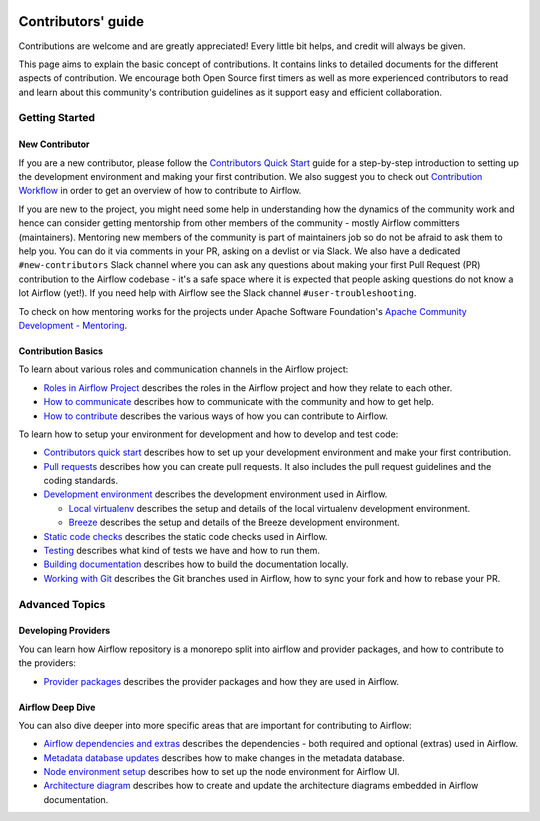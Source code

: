  .. Licensed to the Apache Software Foundation (ASF) under one
    or more contributor license agreements.  See the NOTICE file
    distributed with this work for additional information
    regarding copyright ownership.  The ASF licenses this file
    to you under the Apache License, Version 2.0 (the
    "License"); you may not use this file except in compliance
    with the License.  You may obtain a copy of the License at

 ..   http://www.apache.org/licenses/LICENSE-2.0

 .. Unless required by applicable law or agreed to in writing,
    software distributed under the License is distributed on an
    "AS IS" BASIS, WITHOUT WARRANTIES OR CONDITIONS OF ANY
    KIND, either express or implied.  See the License for the
    specific language governing permissions and limitations
    under the License.

Contributors' guide
===================

Contributions are welcome and are greatly appreciated! Every little bit helps,
and credit will always be given.

This page aims to explain the basic concept of contributions. It contains links
to detailed documents for the different aspects of contribution. We encourage both
Open Source first timers as well as more experienced contributors to read and
learn about this community's contribution guidelines as it support easy and efficient collaboration.

Getting Started
----------------
New Contributor
...............

If you are a new contributor, please follow the `Contributors Quick Start <03_contributors_quick_start.rst>`__
guide for a step-by-step introduction to setting up the development environment and making your
first contribution.
We also suggest you to check out `Contribution Workflow <16_contribution_workflow.rst>`__ in order to get an overview of how to
contribute to Airflow.

If you are new to the project, you might need some help in understanding how the dynamics
of the community work and hence can consider getting  mentorship from other members of the
community - mostly Airflow committers (maintainers). Mentoring new members of the community is part of
maintainers job so do not be afraid to ask them to help you. You can do it
via comments in your PR, asking on a devlist or via Slack. We also have a dedicated ``#new-contributors`` Slack channel where you can ask any questions
about making your first Pull Request (PR) contribution to the Airflow codebase - it's a safe space
where it is expected that people asking questions do not know a lot Airflow (yet!).
If you need help with Airflow see the Slack channel ``#user-troubleshooting``.

To check on how mentoring works for the projects under Apache Software Foundation's
`Apache Community Development - Mentoring <https://community.apache.org/mentoring/>`_.

Contribution Basics
....................

To learn about various roles and communication channels in the Airflow project:

* `Roles in Airflow Project <01_roles_in_airflow_project.rst>`__ describes
  the roles in the Airflow project and how they relate to each other.

* `How to communicate <02_how_to_communicate.rst>`__
  describes how to communicate with the community and how to get help.

* `How to contribute <04_how_to_contribute.rst>`__ describes the various ways of how you can contribute to Airflow.

To learn how to setup your environment for development and how to develop and test code:

* `Contributors quick start <03_contributors_quick_start.rst>`__ describes
  how to set up your development environment and make your first contribution.

* `Pull requests <05_pull_requests.rst>`__ describes how you can create pull requests. It also includes the pull request guidelines and the coding standards.

* `Development environment <06_development_environments.rst>`__ describes the development environment
  used in Airflow.

  * `Local virtualenv <07_local_virtualenv.rst>`__ describes the setup and details of the local virtualenv
    development environment.

  * `Breeze <../dev/breeze/doc/README.rst>`__ describes the setup and details of the Breeze development environment.

* `Static code checks <08_static_code_checks.rst>`__ describes the static code checks used in Airflow.

* `Testing <09_testing.rst>`__ describes what kind of tests we have and how to run them.

* `Building documentation <../docs/README.rst>`__ describes how to build the documentation locally.

* `Working with Git <10_working_with_git.rst>`__ describes the Git branches used in Airflow,
  how to sync your fork and how to rebase your PR.

Advanced Topics
----------------
Developing Providers
.....................

You can learn how Airflow repository is a monorepo split into airflow and provider packages,
and how to contribute to the providers:

* `Provider packages <11_provider_packages.rst>`__ describes the provider packages and how they
  are used in Airflow.


Airflow Deep Dive
..................

You can also dive deeper into more specific areas that are important for contributing to Airflow:

* `Airflow dependencies and extras <12_airflow_dependencies_and_extras.rst>`__ describes
  the dependencies - both required and optional (extras) used in Airflow.

* `Metadata database updates <13_metadata_database_updates.rst>`__ describes
  how to make changes in the metadata database.

* `Node environment setup <14_node_environment_setup.rst>`__ describes how to set up
  the node environment for Airflow UI.

* `Architecture diagram <15_architecture_diagrams.rst>`__ describes how to create and
  update the architecture diagrams embedded in Airflow documentation.
